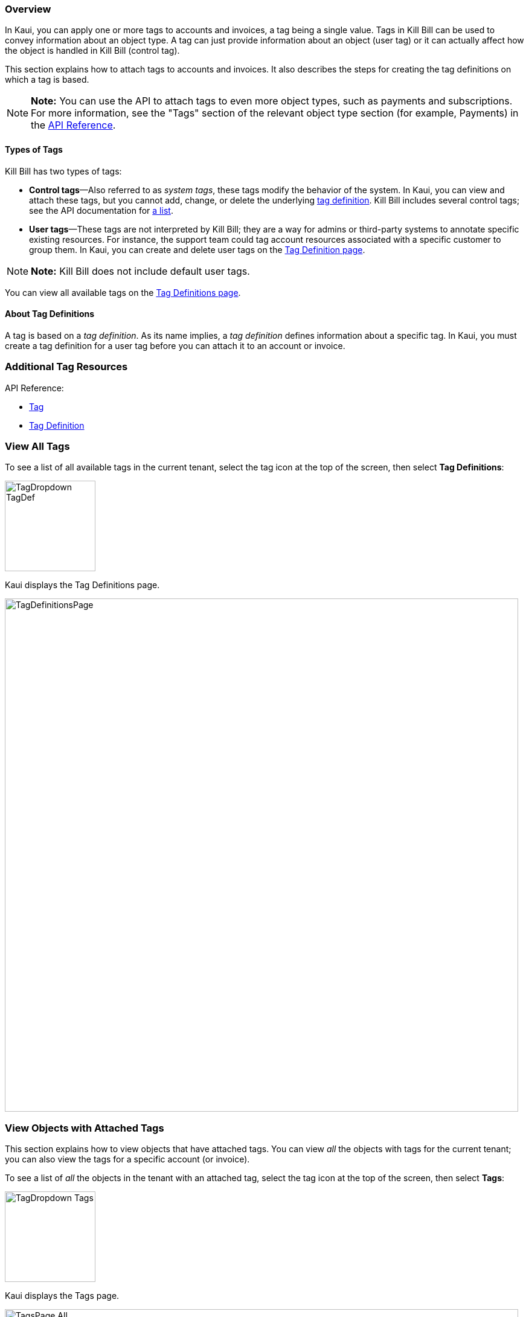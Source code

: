 === Overview

In Kaui, you can apply one or more tags to accounts and invoices, a tag being a single value. Tags in Kill Bill can be used to convey information about an object type. A tag can just provide information about an object (user tag) or it can actually affect how the object is handled in Kill Bill (control tag).

This section explains how to attach tags to accounts and invoices. It also describes the steps for creating the tag definitions on which a tag is based.

[NOTE]
*Note:* You can use the API to attach tags to even more object types, such as payments and subscriptions. For more information, see the "Tags" section of the relevant object type section (for example, Payments) in the https://killbill.github.io/slate/[API Reference].

==== Types of Tags

Kill Bill has two types of tags:

* *Control tags*&#8212;Also referred to as _system tags_, these tags modify the behavior of the system. In Kaui, you can view and attach these tags, but you cannot add, change, or delete the underlying <<Add Tag Definition, tag definition>>. Kill Bill includes several control tags; see the API documentation for https://killbill.github.io/slate/#tag[a list].

* *User tags*&#8212;These tags are not interpreted by Kill Bill; they are a way for admins or third-party systems to annotate specific existing resources. For instance, the support team could tag account resources associated with a specific customer to group them. In Kaui, you can create and delete user tags on the <<Add Tag Definition, Tag Definition page>>.

[NOTE]
*Note:* Kill Bill does not include default user tags.

You can view all available tags on the <<View All Tags, Tag Definitions page>>.

==== About Tag Definitions

A tag is based on a _tag definition_. As its name implies, a _tag definition_ defines information about a specific tag. In Kaui, you must create a tag definition for a user tag before you can attach it to an account or invoice.

=== Additional Tag Resources

API Reference:

* https://killbill.github.io/slate/#tag[Tag]
* https://killbill.github.io/slate/#tag-definition[Tag Definition]

=== View All Tags

To see a list of all available tags in the current tenant, select the tag icon at the top of the screen, then select *Tag Definitions*:

image::../assets/img/kaui/TagDropdown-TagDef.png[width=150,align="center"]

Kaui displays the Tag Definitions page.

image::../assets/img/kaui/TagDefinitionsPage.png[width=850,align="center"]

=== View Objects with Attached Tags

This section explains how to view objects that have attached tags. You can view _all_ the objects with tags for the current tenant; you can also view the tags for a specific account (or invoice).

To see a list of _all_ the objects in the tenant with an attached tag, select the tag icon at the top of the screen, then select *Tags*:

image::../assets/img/kaui/TagDropdown-Tags.png[width=150,align="center"]

Kaui displays the Tags page.

image::../assets/img/kaui/TagsPage-All.png[width=850,align="center"]

[TIP]
*Tip:* On the Tags page, you can open the object (account, invoice, etc.) by clicking the link in the Object ID column.

To see any tags assigned to a specific account (or invoice):

. Open the account on the Account page.
. Click *Tags* on the sub-menu.

Kaui opens the Tags page and displays only the tags assigned to that account (or its related invoices and subscriptions).

image::../assets/img/kaui/TagsPage.png[width=850,align="center"]

=== Add a Tag Definition

To create a new tag definition:

. Open the Tag Definitions page as explain in "<<View All Tags>>".
+
image::../assets/img/kaui/TagDefinitionsPage.png[width=850,align="center"]
+
. Next to *Tag Definitions*, click the plus sign ( image:../assets/img/kaui/i_PlusGreen.png[] ).
+
Kaui displays the Add New Tag Definition screen:
+
image::../assets/img/kaui/AddTagDefinition.png[width=350,align="center"]
+
. Fill in the fields:

* *Object type*—The type of object that the tag can be attached to (for example, accounts). To allow this tag to be applied to other object types, click the plus sign icon ( image:../assets/img/kaui/i_PlusGreen.png[] ) next to *Object type*.
* *Name*—The name of the tag.
* *Description*—Text that describes how the tag is used. Kaui will show this text on the Tag Definitions page.
+
. Click the *Save* button. Kaui displays the new tag definition on the Tag Definitions page.
+
image::../assets/img/kaui/TagDefinition-AfterCreate.png[width=850,align="center"]

=== Delete a Tag Definition

[WARNING]
*Warning:* Kaui does not ask you to confirm your deletion; use this feature with caution.

In Kaui, you can delete a tag definition from the current tenant only if the related tag hasn't been attached to an object. If you try to delete such a tag definition, Kaui will prevent you.

To delete a tag definition:

. Open the Tag Definitions page as explain in "<<View All Tags>>".
+
image::../assets/img/kaui/TagDefinition-AfterCreate.png[width=850,align="center"]
+
. On the tag definition row, click *Destroy*.

=== Attach or Remove a Tag

In Kaui, you can attach tags to accounts, invoices, and subscriptions. Attaching or removing a tag is basically the same whether it's an account, invoice, and subscription. The steps below explain how to attach and remove a tag to an account.

. Open the account on the Accounts page.
. Click the tag icon:
+
image::../assets/img/kaui/Account-ShowTags.png[width=350,align="center"]
+
. To _attach_ a tag, select its checkbox. You can select more than one checkbox to attach multiple tags.
+
To _remove_ a tag, click the box to clear it.
+
. If you're attaching a tag, you can optionally add text in the *Comment* field. Kill Bill stores the Comment text in the tags audit log (accessible via API).
+
. Click the *Update* button.
